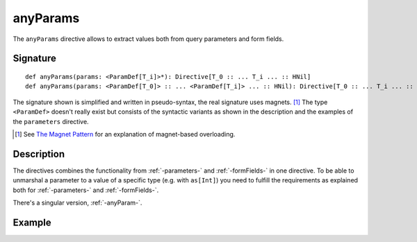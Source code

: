 .. _-anyParams-:

anyParams
=========

The ``anyParams`` directive allows to extract values both from query parameters and form fields.


Signature
---------

::

    def anyParams(params: <ParamDef[T_i]>*): Directive[T_0 :: ... T_i ... :: HNil]
    def anyParams(params: <ParamDef[T_0]> :: ... <ParamDef[T_i]> ... :: HNil): Directive[T_0 :: ... T_i ... :: HNil]

The signature shown is simplified and written in pseudo-syntax, the real signature uses magnets. [1]_ The type
``<ParamDef>`` doesn't really exist but consists of the syntactic variants as shown in the description and the examples
of the ``parameters`` directive.

.. [1] See `The Magnet Pattern`_ for an explanation of magnet-based overloading.
.. _`The Magnet Pattern`: /blog/2012-12-13-the-magnet-pattern/

Description
-----------

The directives combines the functionality from :ref:`-parameters-` and :ref:`-formFields-` in one directive. To be able
to unmarshal a parameter to a value of a specific type (e.g. with ``as[Int]``) you need to fulfill the requirements
as explained both for :ref:`-parameters-` and :ref:`-formFields-`.

There's a singular version, :ref:`-anyParam-`.

Example
-------

.. includecode:: ../code/docs/directives/AnyParamDirectivesExamplesSpec.scala
   :snippet: example-1

